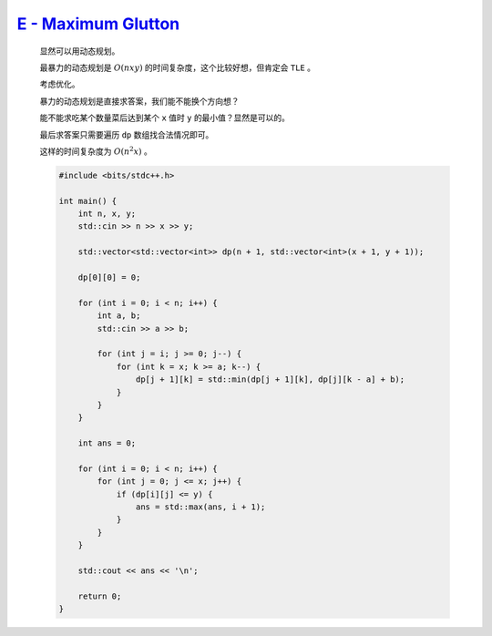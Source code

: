 `E - Maximum Glutton  <https://atcoder.jp/contests/abc364/tasks/abc364_e>`_
====================================================================================

    显然可以用动态规划。

    最暴力的动态规划是 :math:`O(nxy)` 的时间复杂度，这个比较好想，但肯定会 ``TLE`` 。

    考虑优化。

    暴力的动态规划是直接求答案，我们能不能换个方向想？

    能不能求吃某个数量菜后达到某个 ``x`` 值时 ``y`` 的最小值？显然是可以的。

    最后求答案只需要遍历 ``dp`` 数组找合法情况即可。
    
    这样的时间复杂度为 :math:`O(n^{2}x)` 。

    .. code-block:: CPP

        #include <bits/stdc++.h>

        int main() {
            int n, x, y;
            std::cin >> n >> x >> y;

            std::vector<std::vector<int>> dp(n + 1, std::vector<int>(x + 1, y + 1));

            dp[0][0] = 0;

            for (int i = 0; i < n; i++) {
                int a, b;
                std::cin >> a >> b;

                for (int j = i; j >= 0; j--) {
                    for (int k = x; k >= a; k--) {
                        dp[j + 1][k] = std::min(dp[j + 1][k], dp[j][k - a] + b);
                    }
                }
            }

            int ans = 0;

            for (int i = 0; i < n; i++) {
                for (int j = 0; j <= x; j++) {
                    if (dp[i][j] <= y) {
                        ans = std::max(ans, i + 1);
                    }
                }
            }

            std::cout << ans << '\n';

            return 0;
        }